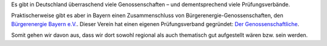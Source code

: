 .. title: Wahl des Genossenschaftsverbands
.. slug: verband-01
.. date: 2023-06-07 14:10:00 UTC+02:00
.. tags: 
.. author: Matthias Urlichs
.. category: genossenschaft
.. link: 
.. description: 
.. type: rst

Es gibt in Deutschland überraschend viele Genossenschaften – und dementsprechend
viele Prüfungsverbände.

Praktischerweise gibt es aber in Bayern einen Zusammenschluss von
Bürgerenergie-Genossenschaften, den `Bürgerenergie Bayern e.V.
<https://www.buergerenergie-bayern.org>`_. Dieser Verein hat einen eigenen
Prüfungsverband gegründet: `Der Genossenschaftliche
<https://www.der-genossenschaftliche.de/>`_.

Somit gehen wir davon aus, dass wir dort sowohl regional als auch thematisch gut
aufgestellt wären bzw. sein werden.
